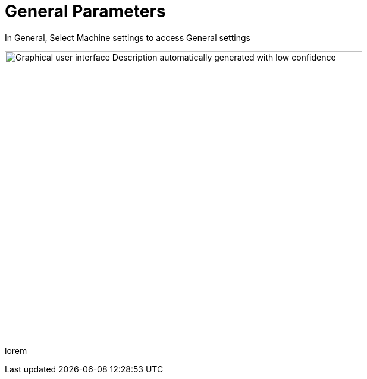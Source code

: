 = General Parameters
:imagesdir: img

In General, Select Machine settings to access General settings

image:image4.png[Graphical user interface Description automatically generated with low confidence,width=601,height=482]

lorem

